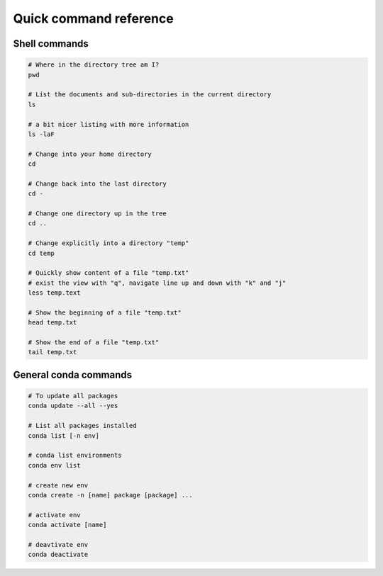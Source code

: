 Quick command reference
=======================

Shell commands
--------------

.. code:: bash

    # Where in the directory tree am I?
    pwd

    # List the documents and sub-directories in the current directory
    ls

    # a bit nicer listing with more information
    ls -laF

    # Change into your home directory
    cd

    # Change back into the last directory
    cd -

    # Change one directory up in the tree
    cd ..

    # Change explicitly into a directory "temp"
    cd temp

    # Quickly show content of a file "temp.txt"
    # exist the view with "q", navigate line up and down with "k" and "j"
    less temp.text

    # Show the beginning of a file "temp.txt"
    head temp.txt

    # Show the end of a file "temp.txt"
    tail temp.txt

General conda commands
----------------------

.. code:: bash

    # To update all packages
    conda update --all --yes

    # List all packages installed
    conda list [-n env]

    # conda list environments
    conda env list

    # create new env
    conda create -n [name] package [package] ...

    # activate env
    conda activate [name]

    # deavtivate env
    conda deactivate
